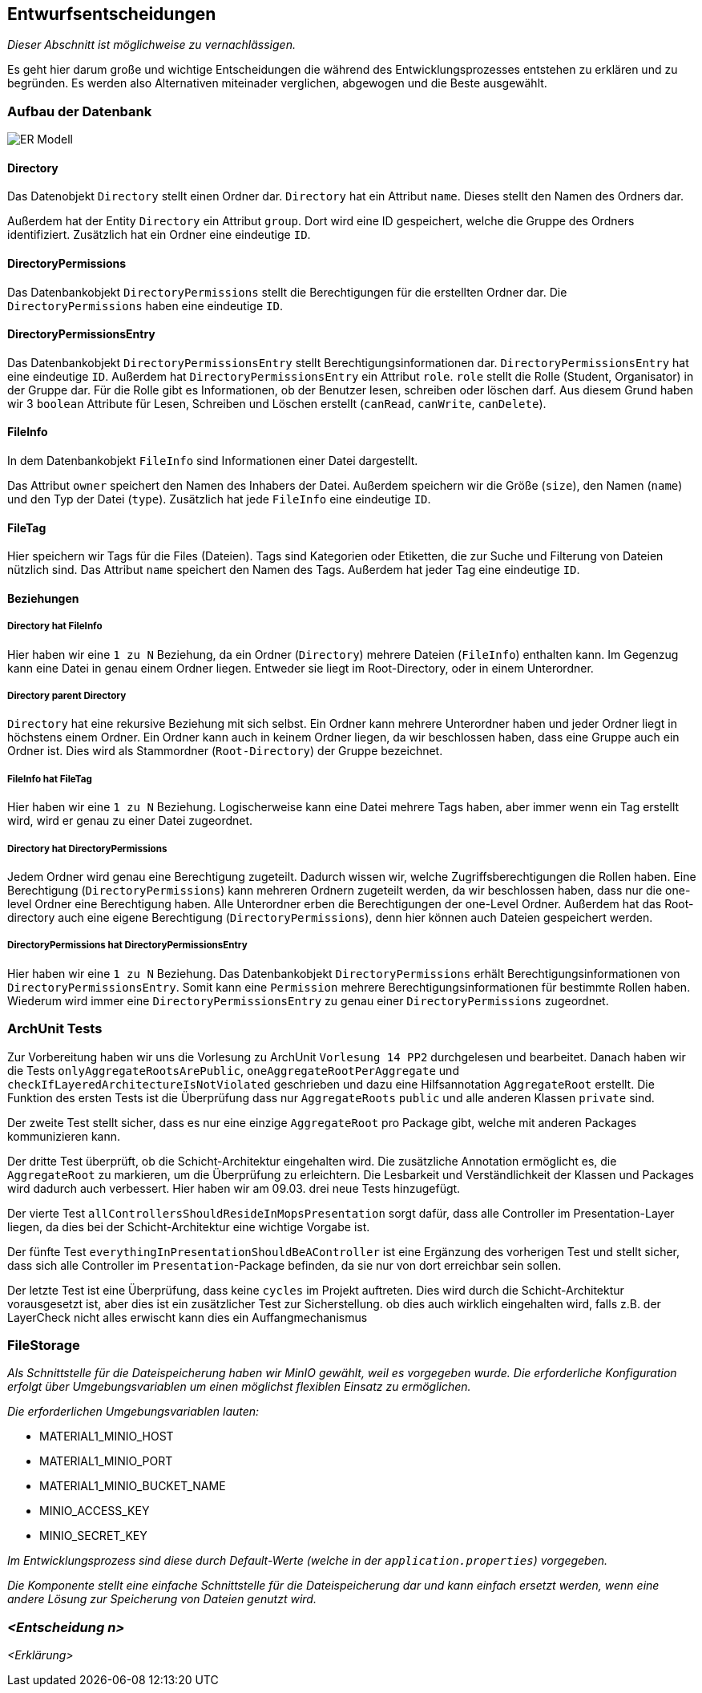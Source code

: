 [[section-design-decisions]]
== Entwurfsentscheidungen

****
_Dieser Abschnitt ist möglichweise zu vernachlässigen._

Es geht hier darum große und wichtige Entscheidungen die während des Entwicklungsprozesses entstehen zu erklären und zu
begründen.
Es werden also Alternativen miteinader verglichen, abgewogen und die Beste ausgewählt.

****

=== Aufbau der Datenbank

image::ER-Modell.png[]


==== Directory

Das Datenobjekt `Directory` stellt einen Ordner dar.
`Directory` hat ein Attribut `name`. Dieses stellt den Namen des Ordners dar.

Außerdem hat der Entity `Directory` ein Attribut `group`.
Dort wird eine ID gespeichert, welche die Gruppe des Ordners identifiziert.
Zusätzlich hat ein Ordner eine eindeutige `ID`.

==== DirectoryPermissions

Das Datenbankobjekt `DirectoryPermissions` stellt die Berechtigungen für die erstellten Ordner dar.
Die `DirectoryPermissions` haben eine eindeutige `ID`.

==== DirectoryPermissionsEntry

Das Datenbankobjekt `DirectoryPermissionsEntry` stellt Berechtigungsinformationen dar.
`DirectoryPermissionsEntry` hat eine eindeutige `ID`.
Außerdem hat `DirectoryPermissionsEntry` ein Attribut `role`. `role` stellt die Rolle (Student, Organisator) in der
Gruppe dar. Für die Rolle gibt es Informationen, ob der Benutzer lesen, schreiben oder löschen darf. Aus diesem Grund haben
wir 3 `boolean` Attribute für Lesen, Schreiben und Löschen erstellt (`canRead`, `canWrite`, `canDelete`).

==== FileInfo

In dem Datenbankobjekt `FileInfo` sind Informationen einer Datei dargestellt.

Das Attribut `owner` speichert den Namen des Inhabers der Datei.
Außerdem speichern wir die Größe (`size`), den Namen (`name`) und den Typ der Datei (`type`).
Zusätzlich hat jede `FileInfo` eine eindeutige `ID`.

==== FileTag

Hier speichern wir Tags für die Files (Dateien). Tags sind Kategorien oder Etiketten, die zur Suche und Filterung von
Dateien nützlich sind. Das Attribut `name` speichert den Namen des Tags.
Außerdem hat jeder Tag eine eindeutige `ID`.

==== Beziehungen

===== Directory hat FileInfo

Hier haben wir eine `1 zu N` Beziehung, da ein Ordner (`Directory`) mehrere Dateien (`FileInfo`) enthalten kann.
Im Gegenzug kann eine Datei in genau einem Ordner liegen. Entweder sie liegt im Root-Directory, oder in einem
Unterordner.

===== Directory parent Directory

`Directory` hat eine rekursive Beziehung mit sich selbst. Ein Ordner kann mehrere Unterordner haben und jeder
Ordner liegt in höchstens einem Ordner. Ein Ordner kann auch in keinem Ordner liegen, da wir beschlossen haben, dass
eine Gruppe auch ein Ordner ist. Dies wird als Stammordner (`Root-Directory`) der Gruppe bezeichnet.

===== FileInfo hat FileTag

Hier haben wir eine `1 zu N` Beziehung. Logischerweise kann eine Datei mehrere Tags haben, aber immer wenn ein Tag
erstellt wird, wird er genau zu einer Datei zugeordnet.

===== Directory hat DirectoryPermissions

Jedem Ordner wird genau eine Berechtigung zugeteilt. Dadurch wissen wir, welche Zugriffsberechtigungen die Rollen haben.
Eine Berechtigung (`DirectoryPermissions`) kann mehreren Ordnern zugeteilt werden, da wir beschlossen haben, dass nur
die one-level Ordner eine Berechtigung haben.
Alle Unterordner erben die Berechtigungen der one-Level Ordner. Außerdem hat das Root-directory auch eine eigene
Berechtigung (`DirectoryPermissions`), denn hier können auch Dateien gespeichert werden.

===== DirectoryPermissions hat DirectoryPermissionsEntry

Hier haben wir eine `1 zu N` Beziehung.
Das Datenbankobjekt `DirectoryPermissions` erhält Berechtigungsinformationen von
`DirectoryPermissionsEntry`. Somit kann eine `Permission` mehrere Berechtigungsinformationen für bestimmte Rollen haben.
Wiederum wird immer eine `DirectoryPermissionsEntry` zu genau einer `DirectoryPermissions` zugeordnet.



=== ArchUnit Tests

Zur Vorbereitung haben wir uns die Vorlesung zu ArchUnit `Vorlesung 14 PP2` durchgelesen und bearbeitet. Danach haben
wir die Tests `onlyAggregateRootsArePublic`, `oneAggregateRootPerAggregate` und `checkIfLayeredArchitectureIsNotViolated`
geschrieben und dazu eine Hilfsannotation `AggregateRoot` erstellt.
Die Funktion des ersten Tests ist die Überprüfung dass nur `AggregateRoots` `public` und alle anderen Klassen `private`
sind.

Der zweite Test stellt sicher, dass es nur eine einzige `AggregateRoot` pro Package gibt, welche mit anderen
Packages kommunizieren kann.

Der dritte Test überprüft, ob die Schicht-Architektur eingehalten wird.
Die zusätzliche Annotation ermöglicht es, die `AggregateRoot` zu markieren, um die Überprüfung zu erleichtern. Die
Lesbarkeit und Verständlichkeit der Klassen und Packages wird dadurch auch verbessert. Hier haben wir am 09.03. drei
neue Tests hinzugefügt.

Der vierte Test `allControllersShouldResideInMopsPresentation` sorgt dafür, dass alle Controller im
Presentation-Layer liegen, da dies bei der Schicht-Architektur eine wichtige Vorgabe ist.

Der fünfte Test `everythingInPresentationShouldBeAController` ist eine Ergänzung des vorherigen Test und stellt sicher,
dass sich alle Controller im `Presentation`-Package befinden, da sie nur von dort erreichbar sein sollen.

Der letzte Test ist eine Überprüfung, dass keine `cycles` im Projekt auftreten. Dies wird durch die Schicht-Architektur
vorausgesetzt ist, aber dies ist ein zusätzlicher Test zur Sicherstellung.
ob dies auch wirklich eingehalten wird, falls z.B. der LayerCheck nicht alles erwischt kann dies ein Auffangmechanismus

=== FileStorage

_Als Schnittstelle für die Dateispeicherung haben wir MinIO gewählt, weil es vorgegeben wurde. Die erforderliche Konfiguration erfolgt über Umgebungsvariablen um einen möglichst flexiblen Einsatz zu ermöglichen._

_Die erforderlichen Umgebungsvariablen lauten:_

- MATERIAL1_MINIO_HOST
- MATERIAL1_MINIO_PORT
- MATERIAL1_MINIO_BUCKET_NAME
- MINIO_ACCESS_KEY
- MINIO_SECRET_KEY

_Im Entwicklungsprozess sind diese durch Default-Werte (welche in der `application.properties`) vorgegeben._

_Die Komponente stellt eine einfache Schnittstelle für die Dateispeicherung dar und kann einfach ersetzt werden, wenn eine andere Lösung zur Speicherung von Dateien genutzt wird._

=== _<Entscheidung n>_

_<Erklärung>_
